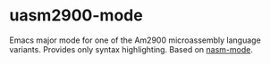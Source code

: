 * uasm2900-mode
Emacs major mode for one of the Am2900 microassembly language variants. 
Provides only syntax highlighting. Based on [[https://github.com/skeeto/nasm-mode][nasm-mode]].
